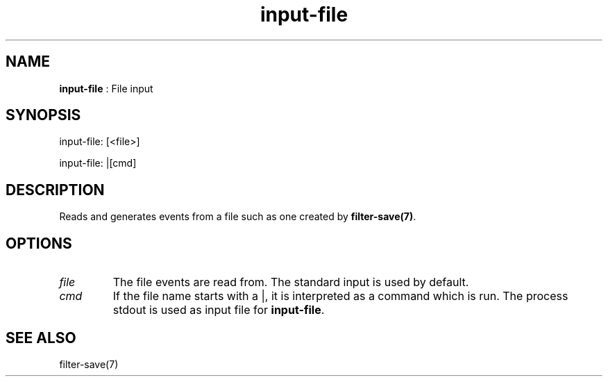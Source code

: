 .TH "input-file" 7 "2004-05-21" "libgii-1.0.x" GGI
.SH NAME
\fBinput-file\fR : File input
.SH SYNOPSIS
.nb
.nf
input-file: [<file>]

input-file: |[cmd]
.fi

.SH DESCRIPTION
Reads and generates events from a file such as one created by
\fBfilter-save(7)\fR.
.SH OPTIONS
.TP
\fIfile\fR
The file events are read from. The standard input is used by
default.

.TP
\fIcmd\fR
If the file name starts with a \f(CW|\fR, it is interpreted as a
command which is run. The process stdout is used as input file
for \fBinput-file\fR.

.PP
.SH SEE ALSO
\f(CWfilter-save(7)\fR
